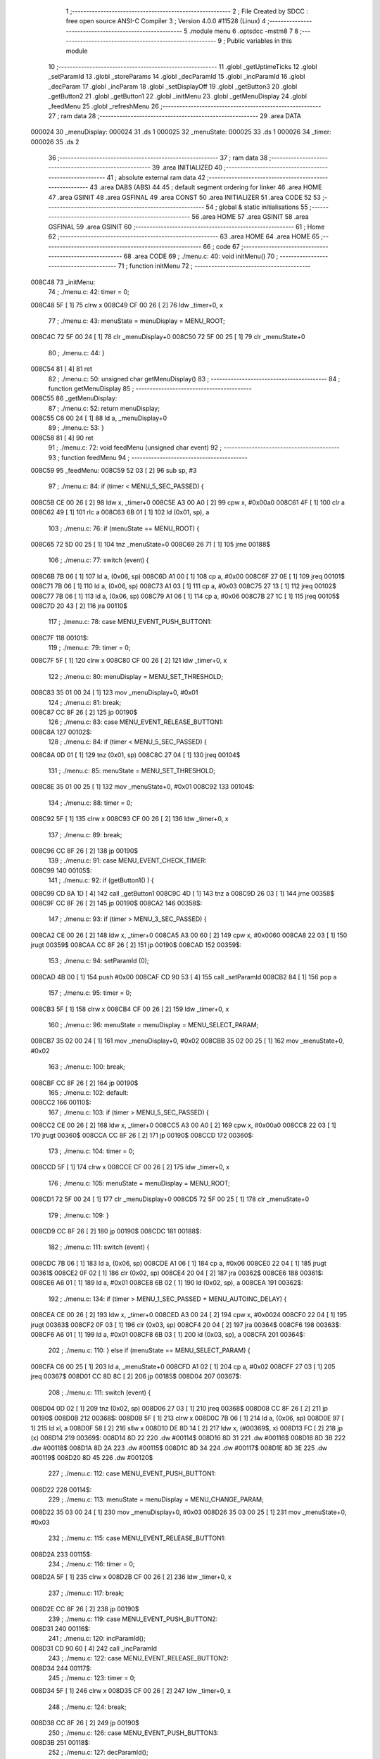                                       1 ;--------------------------------------------------------
                                      2 ; File Created by SDCC : free open source ANSI-C Compiler
                                      3 ; Version 4.0.0 #11528 (Linux)
                                      4 ;--------------------------------------------------------
                                      5 	.module menu
                                      6 	.optsdcc -mstm8
                                      7 	
                                      8 ;--------------------------------------------------------
                                      9 ; Public variables in this module
                                     10 ;--------------------------------------------------------
                                     11 	.globl _getUptimeTicks
                                     12 	.globl _setParamId
                                     13 	.globl _storeParams
                                     14 	.globl _decParamId
                                     15 	.globl _incParamId
                                     16 	.globl _decParam
                                     17 	.globl _incParam
                                     18 	.globl _setDisplayOff
                                     19 	.globl _getButton3
                                     20 	.globl _getButton2
                                     21 	.globl _getButton1
                                     22 	.globl _initMenu
                                     23 	.globl _getMenuDisplay
                                     24 	.globl _feedMenu
                                     25 	.globl _refreshMenu
                                     26 ;--------------------------------------------------------
                                     27 ; ram data
                                     28 ;--------------------------------------------------------
                                     29 	.area DATA
      000024                         30 _menuDisplay:
      000024                         31 	.ds 1
      000025                         32 _menuState:
      000025                         33 	.ds 1
      000026                         34 _timer:
      000026                         35 	.ds 2
                                     36 ;--------------------------------------------------------
                                     37 ; ram data
                                     38 ;--------------------------------------------------------
                                     39 	.area INITIALIZED
                                     40 ;--------------------------------------------------------
                                     41 ; absolute external ram data
                                     42 ;--------------------------------------------------------
                                     43 	.area DABS (ABS)
                                     44 
                                     45 ; default segment ordering for linker
                                     46 	.area HOME
                                     47 	.area GSINIT
                                     48 	.area GSFINAL
                                     49 	.area CONST
                                     50 	.area INITIALIZER
                                     51 	.area CODE
                                     52 
                                     53 ;--------------------------------------------------------
                                     54 ; global & static initialisations
                                     55 ;--------------------------------------------------------
                                     56 	.area HOME
                                     57 	.area GSINIT
                                     58 	.area GSFINAL
                                     59 	.area GSINIT
                                     60 ;--------------------------------------------------------
                                     61 ; Home
                                     62 ;--------------------------------------------------------
                                     63 	.area HOME
                                     64 	.area HOME
                                     65 ;--------------------------------------------------------
                                     66 ; code
                                     67 ;--------------------------------------------------------
                                     68 	.area CODE
                                     69 ;	./menu.c: 40: void initMenu()
                                     70 ;	-----------------------------------------
                                     71 ;	 function initMenu
                                     72 ;	-----------------------------------------
      008C48                         73 _initMenu:
                                     74 ;	./menu.c: 42: timer = 0;
      008C48 5F               [ 1]   75 	clrw	x
      008C49 CF 00 26         [ 2]   76 	ldw	_timer+0, x
                                     77 ;	./menu.c: 43: menuState = menuDisplay = MENU_ROOT;
      008C4C 72 5F 00 24      [ 1]   78 	clr	_menuDisplay+0
      008C50 72 5F 00 25      [ 1]   79 	clr	_menuState+0
                                     80 ;	./menu.c: 44: }
      008C54 81               [ 4]   81 	ret
                                     82 ;	./menu.c: 50: unsigned char getMenuDisplay()
                                     83 ;	-----------------------------------------
                                     84 ;	 function getMenuDisplay
                                     85 ;	-----------------------------------------
      008C55                         86 _getMenuDisplay:
                                     87 ;	./menu.c: 52: return menuDisplay;
      008C55 C6 00 24         [ 1]   88 	ld	a, _menuDisplay+0
                                     89 ;	./menu.c: 53: }
      008C58 81               [ 4]   90 	ret
                                     91 ;	./menu.c: 72: void feedMenu (unsigned char event)
                                     92 ;	-----------------------------------------
                                     93 ;	 function feedMenu
                                     94 ;	-----------------------------------------
      008C59                         95 _feedMenu:
      008C59 52 03            [ 2]   96 	sub	sp, #3
                                     97 ;	./menu.c: 84: if (timer < MENU_5_SEC_PASSED) {
      008C5B CE 00 26         [ 2]   98 	ldw	x, _timer+0
      008C5E A3 00 A0         [ 2]   99 	cpw	x, #0x00a0
      008C61 4F               [ 1]  100 	clr	a
      008C62 49               [ 1]  101 	rlc	a
      008C63 6B 01            [ 1]  102 	ld	(0x01, sp), a
                                    103 ;	./menu.c: 76: if (menuState == MENU_ROOT) {
      008C65 72 5D 00 25      [ 1]  104 	tnz	_menuState+0
      008C69 26 71            [ 1]  105 	jrne	00188$
                                    106 ;	./menu.c: 77: switch (event) {
      008C6B 7B 06            [ 1]  107 	ld	a, (0x06, sp)
      008C6D A1 00            [ 1]  108 	cp	a, #0x00
      008C6F 27 0E            [ 1]  109 	jreq	00101$
      008C71 7B 06            [ 1]  110 	ld	a, (0x06, sp)
      008C73 A1 03            [ 1]  111 	cp	a, #0x03
      008C75 27 13            [ 1]  112 	jreq	00102$
      008C77 7B 06            [ 1]  113 	ld	a, (0x06, sp)
      008C79 A1 06            [ 1]  114 	cp	a, #0x06
      008C7B 27 1C            [ 1]  115 	jreq	00105$
      008C7D 20 43            [ 2]  116 	jra	00110$
                                    117 ;	./menu.c: 78: case MENU_EVENT_PUSH_BUTTON1:
      008C7F                        118 00101$:
                                    119 ;	./menu.c: 79: timer = 0;
      008C7F 5F               [ 1]  120 	clrw	x
      008C80 CF 00 26         [ 2]  121 	ldw	_timer+0, x
                                    122 ;	./menu.c: 80: menuDisplay = MENU_SET_THRESHOLD;
      008C83 35 01 00 24      [ 1]  123 	mov	_menuDisplay+0, #0x01
                                    124 ;	./menu.c: 81: break;
      008C87 CC 8F 26         [ 2]  125 	jp	00190$
                                    126 ;	./menu.c: 83: case MENU_EVENT_RELEASE_BUTTON1:
      008C8A                        127 00102$:
                                    128 ;	./menu.c: 84: if (timer < MENU_5_SEC_PASSED) {
      008C8A 0D 01            [ 1]  129 	tnz	(0x01, sp)
      008C8C 27 04            [ 1]  130 	jreq	00104$
                                    131 ;	./menu.c: 85: menuState = MENU_SET_THRESHOLD;
      008C8E 35 01 00 25      [ 1]  132 	mov	_menuState+0, #0x01
      008C92                        133 00104$:
                                    134 ;	./menu.c: 88: timer = 0;
      008C92 5F               [ 1]  135 	clrw	x
      008C93 CF 00 26         [ 2]  136 	ldw	_timer+0, x
                                    137 ;	./menu.c: 89: break;
      008C96 CC 8F 26         [ 2]  138 	jp	00190$
                                    139 ;	./menu.c: 91: case MENU_EVENT_CHECK_TIMER:
      008C99                        140 00105$:
                                    141 ;	./menu.c: 92: if (getButton1() ) {
      008C99 CD 8A 1D         [ 4]  142 	call	_getButton1
      008C9C 4D               [ 1]  143 	tnz	a
      008C9D 26 03            [ 1]  144 	jrne	00358$
      008C9F CC 8F 26         [ 2]  145 	jp	00190$
      008CA2                        146 00358$:
                                    147 ;	./menu.c: 93: if (timer > MENU_3_SEC_PASSED) {
      008CA2 CE 00 26         [ 2]  148 	ldw	x, _timer+0
      008CA5 A3 00 60         [ 2]  149 	cpw	x, #0x0060
      008CA8 22 03            [ 1]  150 	jrugt	00359$
      008CAA CC 8F 26         [ 2]  151 	jp	00190$
      008CAD                        152 00359$:
                                    153 ;	./menu.c: 94: setParamId (0);
      008CAD 4B 00            [ 1]  154 	push	#0x00
      008CAF CD 90 53         [ 4]  155 	call	_setParamId
      008CB2 84               [ 1]  156 	pop	a
                                    157 ;	./menu.c: 95: timer = 0;
      008CB3 5F               [ 1]  158 	clrw	x
      008CB4 CF 00 26         [ 2]  159 	ldw	_timer+0, x
                                    160 ;	./menu.c: 96: menuState = menuDisplay = MENU_SELECT_PARAM;
      008CB7 35 02 00 24      [ 1]  161 	mov	_menuDisplay+0, #0x02
      008CBB 35 02 00 25      [ 1]  162 	mov	_menuState+0, #0x02
                                    163 ;	./menu.c: 100: break;
      008CBF CC 8F 26         [ 2]  164 	jp	00190$
                                    165 ;	./menu.c: 102: default:
      008CC2                        166 00110$:
                                    167 ;	./menu.c: 103: if (timer > MENU_5_SEC_PASSED) {
      008CC2 CE 00 26         [ 2]  168 	ldw	x, _timer+0
      008CC5 A3 00 A0         [ 2]  169 	cpw	x, #0x00a0
      008CC8 22 03            [ 1]  170 	jrugt	00360$
      008CCA CC 8F 26         [ 2]  171 	jp	00190$
      008CCD                        172 00360$:
                                    173 ;	./menu.c: 104: timer = 0;
      008CCD 5F               [ 1]  174 	clrw	x
      008CCE CF 00 26         [ 2]  175 	ldw	_timer+0, x
                                    176 ;	./menu.c: 105: menuState = menuDisplay = MENU_ROOT;
      008CD1 72 5F 00 24      [ 1]  177 	clr	_menuDisplay+0
      008CD5 72 5F 00 25      [ 1]  178 	clr	_menuState+0
                                    179 ;	./menu.c: 109: }
      008CD9 CC 8F 26         [ 2]  180 	jp	00190$
      008CDC                        181 00188$:
                                    182 ;	./menu.c: 111: switch (event) {
      008CDC 7B 06            [ 1]  183 	ld	a, (0x06, sp)
      008CDE A1 06            [ 1]  184 	cp	a, #0x06
      008CE0 22 04            [ 1]  185 	jrugt	00361$
      008CE2 0F 02            [ 1]  186 	clr	(0x02, sp)
      008CE4 20 04            [ 2]  187 	jra	00362$
      008CE6                        188 00361$:
      008CE6 A6 01            [ 1]  189 	ld	a, #0x01
      008CE8 6B 02            [ 1]  190 	ld	(0x02, sp), a
      008CEA                        191 00362$:
                                    192 ;	./menu.c: 134: if (timer > MENU_1_SEC_PASSED + MENU_AUTOINC_DELAY) {
      008CEA CE 00 26         [ 2]  193 	ldw	x, _timer+0
      008CED A3 00 24         [ 2]  194 	cpw	x, #0x0024
      008CF0 22 04            [ 1]  195 	jrugt	00363$
      008CF2 0F 03            [ 1]  196 	clr	(0x03, sp)
      008CF4 20 04            [ 2]  197 	jra	00364$
      008CF6                        198 00363$:
      008CF6 A6 01            [ 1]  199 	ld	a, #0x01
      008CF8 6B 03            [ 1]  200 	ld	(0x03, sp), a
      008CFA                        201 00364$:
                                    202 ;	./menu.c: 110: } else if (menuState == MENU_SELECT_PARAM) {
      008CFA C6 00 25         [ 1]  203 	ld	a, _menuState+0
      008CFD A1 02            [ 1]  204 	cp	a, #0x02
      008CFF 27 03            [ 1]  205 	jreq	00367$
      008D01 CC 8D 8C         [ 2]  206 	jp	00185$
      008D04                        207 00367$:
                                    208 ;	./menu.c: 111: switch (event) {
      008D04 0D 02            [ 1]  209 	tnz	(0x02, sp)
      008D06 27 03            [ 1]  210 	jreq	00368$
      008D08 CC 8F 26         [ 2]  211 	jp	00190$
      008D0B                        212 00368$:
      008D0B 5F               [ 1]  213 	clrw	x
      008D0C 7B 06            [ 1]  214 	ld	a, (0x06, sp)
      008D0E 97               [ 1]  215 	ld	xl, a
      008D0F 58               [ 2]  216 	sllw	x
      008D10 DE 8D 14         [ 2]  217 	ldw	x, (#00369$, x)
      008D13 FC               [ 2]  218 	jp	(x)
      008D14                        219 00369$:
      008D14 8D 22                  220 	.dw	#00114$
      008D16 8D 31                  221 	.dw	#00116$
      008D18 8D 3B                  222 	.dw	#00118$
      008D1A 8D 2A                  223 	.dw	#00115$
      008D1C 8D 34                  224 	.dw	#00117$
      008D1E 8D 3E                  225 	.dw	#00119$
      008D20 8D 45                  226 	.dw	#00120$
                                    227 ;	./menu.c: 112: case MENU_EVENT_PUSH_BUTTON1:
      008D22                        228 00114$:
                                    229 ;	./menu.c: 113: menuState = menuDisplay = MENU_CHANGE_PARAM;
      008D22 35 03 00 24      [ 1]  230 	mov	_menuDisplay+0, #0x03
      008D26 35 03 00 25      [ 1]  231 	mov	_menuState+0, #0x03
                                    232 ;	./menu.c: 115: case MENU_EVENT_RELEASE_BUTTON1:
      008D2A                        233 00115$:
                                    234 ;	./menu.c: 116: timer = 0;
      008D2A 5F               [ 1]  235 	clrw	x
      008D2B CF 00 26         [ 2]  236 	ldw	_timer+0, x
                                    237 ;	./menu.c: 117: break;
      008D2E CC 8F 26         [ 2]  238 	jp	00190$
                                    239 ;	./menu.c: 119: case MENU_EVENT_PUSH_BUTTON2:
      008D31                        240 00116$:
                                    241 ;	./menu.c: 120: incParamId();
      008D31 CD 90 60         [ 4]  242 	call	_incParamId
                                    243 ;	./menu.c: 122: case MENU_EVENT_RELEASE_BUTTON2:
      008D34                        244 00117$:
                                    245 ;	./menu.c: 123: timer = 0;
      008D34 5F               [ 1]  246 	clrw	x
      008D35 CF 00 26         [ 2]  247 	ldw	_timer+0, x
                                    248 ;	./menu.c: 124: break;
      008D38 CC 8F 26         [ 2]  249 	jp	00190$
                                    250 ;	./menu.c: 126: case MENU_EVENT_PUSH_BUTTON3:
      008D3B                        251 00118$:
                                    252 ;	./menu.c: 127: decParamId();
      008D3B CD 90 71         [ 4]  253 	call	_decParamId
                                    254 ;	./menu.c: 129: case MENU_EVENT_RELEASE_BUTTON3:
      008D3E                        255 00119$:
                                    256 ;	./menu.c: 130: timer = 0;
      008D3E 5F               [ 1]  257 	clrw	x
      008D3F CF 00 26         [ 2]  258 	ldw	_timer+0, x
                                    259 ;	./menu.c: 131: break;
      008D42 CC 8F 26         [ 2]  260 	jp	00190$
                                    261 ;	./menu.c: 133: case MENU_EVENT_CHECK_TIMER:
      008D45                        262 00120$:
                                    263 ;	./menu.c: 134: if (timer > MENU_1_SEC_PASSED + MENU_AUTOINC_DELAY) {
      008D45 0D 03            [ 1]  264 	tnz	(0x03, sp)
      008D47 27 20            [ 1]  265 	jreq	00127$
                                    266 ;	./menu.c: 135: if (getButton2() ) {
      008D49 CD 8A 25         [ 4]  267 	call	_getButton2
      008D4C 4D               [ 1]  268 	tnz	a
      008D4D 27 0B            [ 1]  269 	jreq	00124$
                                    270 ;	./menu.c: 136: incParamId();
      008D4F CD 90 60         [ 4]  271 	call	_incParamId
                                    272 ;	./menu.c: 137: timer = MENU_1_SEC_PASSED;
      008D52 AE 00 20         [ 2]  273 	ldw	x, #0x0020
      008D55 CF 00 26         [ 2]  274 	ldw	_timer+0, x
      008D58 20 0F            [ 2]  275 	jra	00127$
      008D5A                        276 00124$:
                                    277 ;	./menu.c: 138: } else if (getButton3() ) {
      008D5A CD 8A 2F         [ 4]  278 	call	_getButton3
      008D5D 4D               [ 1]  279 	tnz	a
      008D5E 27 09            [ 1]  280 	jreq	00127$
                                    281 ;	./menu.c: 139: decParamId();
      008D60 CD 90 71         [ 4]  282 	call	_decParamId
                                    283 ;	./menu.c: 140: timer = MENU_1_SEC_PASSED;
      008D63 AE 00 20         [ 2]  284 	ldw	x, #0x0020
      008D66 CF 00 26         [ 2]  285 	ldw	_timer+0, x
      008D69                        286 00127$:
                                    287 ;	./menu.c: 144: if (timer > MENU_5_SEC_PASSED) {
      008D69 CE 00 26         [ 2]  288 	ldw	x, _timer+0
      008D6C A3 00 A0         [ 2]  289 	cpw	x, #0x00a0
      008D6F 22 03            [ 1]  290 	jrugt	00373$
      008D71 CC 8F 26         [ 2]  291 	jp	00190$
      008D74                        292 00373$:
                                    293 ;	./menu.c: 145: timer = 0;
      008D74 5F               [ 1]  294 	clrw	x
      008D75 CF 00 26         [ 2]  295 	ldw	_timer+0, x
                                    296 ;	./menu.c: 146: setParamId (0);
      008D78 4B 00            [ 1]  297 	push	#0x00
      008D7A CD 90 53         [ 4]  298 	call	_setParamId
      008D7D 84               [ 1]  299 	pop	a
                                    300 ;	./menu.c: 147: storeParams();
      008D7E CD 91 9B         [ 4]  301 	call	_storeParams
                                    302 ;	./menu.c: 148: menuState = menuDisplay = MENU_ROOT;
      008D81 72 5F 00 24      [ 1]  303 	clr	_menuDisplay+0
      008D85 72 5F 00 25      [ 1]  304 	clr	_menuState+0
                                    305 ;	./menu.c: 151: break;
      008D89 CC 8F 26         [ 2]  306 	jp	00190$
                                    307 ;	./menu.c: 155: }
      008D8C                        308 00185$:
                                    309 ;	./menu.c: 156: } else if (menuState == MENU_CHANGE_PARAM) {
      008D8C C6 00 25         [ 1]  310 	ld	a, _menuState+0
      008D8F A1 03            [ 1]  311 	cp	a, #0x03
      008D91 27 03            [ 1]  312 	jreq	00376$
      008D93 CC 8E 35         [ 2]  313 	jp	00182$
      008D96                        314 00376$:
                                    315 ;	./menu.c: 157: switch (event) {
      008D96 0D 02            [ 1]  316 	tnz	(0x02, sp)
      008D98 27 03            [ 1]  317 	jreq	00377$
      008D9A CC 8F 26         [ 2]  318 	jp	00190$
      008D9D                        319 00377$:
      008D9D 5F               [ 1]  320 	clrw	x
      008D9E 7B 06            [ 1]  321 	ld	a, (0x06, sp)
      008DA0 97               [ 1]  322 	ld	xl, a
      008DA1 58               [ 2]  323 	sllw	x
      008DA2 DE 8D A6         [ 2]  324 	ldw	x, (#00378$, x)
      008DA5 FC               [ 2]  325 	jp	(x)
      008DA6                        326 00378$:
      008DA6 8D B4                  327 	.dw	#00132$
      008DA8 8D C3                  328 	.dw	#00134$
      008DAA 8D CD                  329 	.dw	#00136$
      008DAC 8D BC                  330 	.dw	#00133$
      008DAE 8D C6                  331 	.dw	#00135$
      008DB0 8D D0                  332 	.dw	#00137$
      008DB2 8D D7                  333 	.dw	#00138$
                                    334 ;	./menu.c: 158: case MENU_EVENT_PUSH_BUTTON1:
      008DB4                        335 00132$:
                                    336 ;	./menu.c: 159: menuState = menuDisplay = MENU_SELECT_PARAM;
      008DB4 35 02 00 24      [ 1]  337 	mov	_menuDisplay+0, #0x02
      008DB8 35 02 00 25      [ 1]  338 	mov	_menuState+0, #0x02
                                    339 ;	./menu.c: 161: case MENU_EVENT_RELEASE_BUTTON1:
      008DBC                        340 00133$:
                                    341 ;	./menu.c: 162: timer = 0;
      008DBC 5F               [ 1]  342 	clrw	x
      008DBD CF 00 26         [ 2]  343 	ldw	_timer+0, x
                                    344 ;	./menu.c: 163: break;
      008DC0 CC 8F 26         [ 2]  345 	jp	00190$
                                    346 ;	./menu.c: 165: case MENU_EVENT_PUSH_BUTTON2:
      008DC3                        347 00134$:
                                    348 ;	./menu.c: 166: incParam();
      008DC3 CD 8F CB         [ 4]  349 	call	_incParam
                                    350 ;	./menu.c: 168: case MENU_EVENT_RELEASE_BUTTON2:
      008DC6                        351 00135$:
                                    352 ;	./menu.c: 169: timer = 0;
      008DC6 5F               [ 1]  353 	clrw	x
      008DC7 CF 00 26         [ 2]  354 	ldw	_timer+0, x
                                    355 ;	./menu.c: 170: break;
      008DCA CC 8F 26         [ 2]  356 	jp	00190$
                                    357 ;	./menu.c: 172: case MENU_EVENT_PUSH_BUTTON3:
      008DCD                        358 00136$:
                                    359 ;	./menu.c: 173: decParam();
      008DCD CD 90 0D         [ 4]  360 	call	_decParam
                                    361 ;	./menu.c: 175: case MENU_EVENT_RELEASE_BUTTON3:
      008DD0                        362 00137$:
                                    363 ;	./menu.c: 176: timer = 0;
      008DD0 5F               [ 1]  364 	clrw	x
      008DD1 CF 00 26         [ 2]  365 	ldw	_timer+0, x
                                    366 ;	./menu.c: 177: break;
      008DD4 CC 8F 26         [ 2]  367 	jp	00190$
                                    368 ;	./menu.c: 179: case MENU_EVENT_CHECK_TIMER:
      008DD7                        369 00138$:
                                    370 ;	./menu.c: 180: if (timer > MENU_1_SEC_PASSED + MENU_AUTOINC_DELAY) {
      008DD7 0D 03            [ 1]  371 	tnz	(0x03, sp)
      008DD9 27 20            [ 1]  372 	jreq	00145$
                                    373 ;	./menu.c: 181: if (getButton2() ) {
      008DDB CD 8A 25         [ 4]  374 	call	_getButton2
      008DDE 4D               [ 1]  375 	tnz	a
      008DDF 27 0B            [ 1]  376 	jreq	00142$
                                    377 ;	./menu.c: 182: incParam();
      008DE1 CD 8F CB         [ 4]  378 	call	_incParam
                                    379 ;	./menu.c: 183: timer = MENU_1_SEC_PASSED;
      008DE4 AE 00 20         [ 2]  380 	ldw	x, #0x0020
      008DE7 CF 00 26         [ 2]  381 	ldw	_timer+0, x
      008DEA 20 0F            [ 2]  382 	jra	00145$
      008DEC                        383 00142$:
                                    384 ;	./menu.c: 184: } else if (getButton3() ) {
      008DEC CD 8A 2F         [ 4]  385 	call	_getButton3
      008DEF 4D               [ 1]  386 	tnz	a
      008DF0 27 09            [ 1]  387 	jreq	00145$
                                    388 ;	./menu.c: 185: decParam();
      008DF2 CD 90 0D         [ 4]  389 	call	_decParam
                                    390 ;	./menu.c: 186: timer = MENU_1_SEC_PASSED;
      008DF5 AE 00 20         [ 2]  391 	ldw	x, #0x0020
      008DF8 CF 00 26         [ 2]  392 	ldw	_timer+0, x
      008DFB                        393 00145$:
                                    394 ;	./menu.c: 190: if (getButton1() && timer > MENU_3_SEC_PASSED) {
      008DFB CD 8A 1D         [ 4]  395 	call	_getButton1
      008DFE 4D               [ 1]  396 	tnz	a
      008DFF 27 17            [ 1]  397 	jreq	00147$
      008E01 CE 00 26         [ 2]  398 	ldw	x, _timer+0
      008E04 A3 00 60         [ 2]  399 	cpw	x, #0x0060
      008E07 23 0F            [ 2]  400 	jrule	00147$
                                    401 ;	./menu.c: 191: timer = 0;
      008E09 5F               [ 1]  402 	clrw	x
      008E0A CF 00 26         [ 2]  403 	ldw	_timer+0, x
                                    404 ;	./menu.c: 192: menuState = menuDisplay = MENU_SELECT_PARAM;
      008E0D 35 02 00 24      [ 1]  405 	mov	_menuDisplay+0, #0x02
      008E11 35 02 00 25      [ 1]  406 	mov	_menuState+0, #0x02
                                    407 ;	./menu.c: 193: break;
      008E15 CC 8F 26         [ 2]  408 	jp	00190$
      008E18                        409 00147$:
                                    410 ;	./menu.c: 196: if (timer > MENU_5_SEC_PASSED) {
      008E18 CE 00 26         [ 2]  411 	ldw	x, _timer+0
      008E1B A3 00 A0         [ 2]  412 	cpw	x, #0x00a0
      008E1E 22 03            [ 1]  413 	jrugt	00384$
      008E20 CC 8F 26         [ 2]  414 	jp	00190$
      008E23                        415 00384$:
                                    416 ;	./menu.c: 197: timer = 0;
      008E23 5F               [ 1]  417 	clrw	x
      008E24 CF 00 26         [ 2]  418 	ldw	_timer+0, x
                                    419 ;	./menu.c: 198: storeParams();
      008E27 CD 91 9B         [ 4]  420 	call	_storeParams
                                    421 ;	./menu.c: 199: menuState = menuDisplay = MENU_ROOT;
      008E2A 72 5F 00 24      [ 1]  422 	clr	_menuDisplay+0
      008E2E 72 5F 00 25      [ 1]  423 	clr	_menuState+0
                                    424 ;	./menu.c: 202: break;
      008E32 CC 8F 26         [ 2]  425 	jp	00190$
                                    426 ;	./menu.c: 206: }
      008E35                        427 00182$:
                                    428 ;	./menu.c: 207: } else if (menuState == MENU_SET_THRESHOLD) {
      008E35 C6 00 25         [ 1]  429 	ld	a, _menuState+0
      008E38 4A               [ 1]  430 	dec	a
      008E39 27 03            [ 1]  431 	jreq	00387$
      008E3B CC 8F 26         [ 2]  432 	jp	00190$
      008E3E                        433 00387$:
                                    434 ;	./menu.c: 208: switch (event) {
      008E3E 0D 02            [ 1]  435 	tnz	(0x02, sp)
      008E40 27 03            [ 1]  436 	jreq	00388$
      008E42 CC 8F 26         [ 2]  437 	jp	00190$
      008E45                        438 00388$:
      008E45 5F               [ 1]  439 	clrw	x
      008E46 7B 06            [ 1]  440 	ld	a, (0x06, sp)
      008E48 97               [ 1]  441 	ld	xl, a
      008E49 58               [ 2]  442 	sllw	x
      008E4A DE 8E 4E         [ 2]  443 	ldw	x, (#00389$, x)
      008E4D FC               [ 2]  444 	jp	(x)
      008E4E                        445 00389$:
      008E4E 8E 5C                  446 	.dw	#00153$
      008E50 8E 85                  447 	.dw	#00157$
      008E52 8E 95                  448 	.dw	#00159$
      008E54 8E 6D                  449 	.dw	#00154$
      008E56 8E 8E                  450 	.dw	#00158$
      008E58 8E 9E                  451 	.dw	#00160$
      008E5A 8E A5                  452 	.dw	#00161$
                                    453 ;	./menu.c: 209: case MENU_EVENT_PUSH_BUTTON1:
      008E5C                        454 00153$:
                                    455 ;	./menu.c: 210: timer = 0;
      008E5C 5F               [ 1]  456 	clrw	x
      008E5D CF 00 26         [ 2]  457 	ldw	_timer+0, x
                                    458 ;	./menu.c: 211: menuDisplay = MENU_ROOT;
      008E60 72 5F 00 24      [ 1]  459 	clr	_menuDisplay+0
                                    460 ;	./menu.c: 212: setDisplayOff (false);
      008E64 4B 00            [ 1]  461 	push	#0x00
      008E66 CD 84 43         [ 4]  462 	call	_setDisplayOff
      008E69 84               [ 1]  463 	pop	a
                                    464 ;	./menu.c: 213: break;
      008E6A CC 8F 26         [ 2]  465 	jp	00190$
                                    466 ;	./menu.c: 215: case MENU_EVENT_RELEASE_BUTTON1:
      008E6D                        467 00154$:
                                    468 ;	./menu.c: 216: if (timer < MENU_5_SEC_PASSED) {
      008E6D 0D 01            [ 1]  469 	tnz	(0x01, sp)
      008E6F 27 0D            [ 1]  470 	jreq	00156$
                                    471 ;	./menu.c: 217: storeParams();
      008E71 CD 91 9B         [ 4]  472 	call	_storeParams
                                    473 ;	./menu.c: 218: menuState = MENU_ROOT;
      008E74 72 5F 00 25      [ 1]  474 	clr	_menuState+0
                                    475 ;	./menu.c: 219: setDisplayOff (false);
      008E78 4B 00            [ 1]  476 	push	#0x00
      008E7A CD 84 43         [ 4]  477 	call	_setDisplayOff
      008E7D 84               [ 1]  478 	pop	a
      008E7E                        479 00156$:
                                    480 ;	./menu.c: 222: timer = 0;
      008E7E 5F               [ 1]  481 	clrw	x
      008E7F CF 00 26         [ 2]  482 	ldw	_timer+0, x
                                    483 ;	./menu.c: 223: break;
      008E82 CC 8F 26         [ 2]  484 	jp	00190$
                                    485 ;	./menu.c: 225: case MENU_EVENT_PUSH_BUTTON2:
      008E85                        486 00157$:
                                    487 ;	./menu.c: 226: setParamId (PARAM_THRESHOLD);
      008E85 4B 09            [ 1]  488 	push	#0x09
      008E87 CD 90 53         [ 4]  489 	call	_setParamId
      008E8A 84               [ 1]  490 	pop	a
                                    491 ;	./menu.c: 227: incParam();
      008E8B CD 8F CB         [ 4]  492 	call	_incParam
                                    493 ;	./menu.c: 229: case MENU_EVENT_RELEASE_BUTTON2:
      008E8E                        494 00158$:
                                    495 ;	./menu.c: 230: timer = 0;
      008E8E 5F               [ 1]  496 	clrw	x
      008E8F CF 00 26         [ 2]  497 	ldw	_timer+0, x
                                    498 ;	./menu.c: 231: break;
      008E92 CC 8F 26         [ 2]  499 	jp	00190$
                                    500 ;	./menu.c: 233: case MENU_EVENT_PUSH_BUTTON3:
      008E95                        501 00159$:
                                    502 ;	./menu.c: 234: setParamId (PARAM_THRESHOLD);
      008E95 4B 09            [ 1]  503 	push	#0x09
      008E97 CD 90 53         [ 4]  504 	call	_setParamId
      008E9A 84               [ 1]  505 	pop	a
                                    506 ;	./menu.c: 235: decParam();
      008E9B CD 90 0D         [ 4]  507 	call	_decParam
                                    508 ;	./menu.c: 237: case MENU_EVENT_RELEASE_BUTTON3:
      008E9E                        509 00160$:
                                    510 ;	./menu.c: 238: timer = 0;
      008E9E 5F               [ 1]  511 	clrw	x
      008E9F CF 00 26         [ 2]  512 	ldw	_timer+0, x
                                    513 ;	./menu.c: 239: break;
      008EA2 CC 8F 26         [ 2]  514 	jp	00190$
                                    515 ;	./menu.c: 241: case MENU_EVENT_CHECK_TIMER:
      008EA5                        516 00161$:
                                    517 ;	./menu.c: 242: if (getButton2() || getButton3() ) {
      008EA5 CD 8A 25         [ 4]  518 	call	_getButton2
      008EA8 4D               [ 1]  519 	tnz	a
      008EA9 26 06            [ 1]  520 	jrne	00162$
      008EAB CD 8A 2F         [ 4]  521 	call	_getButton3
      008EAE 4D               [ 1]  522 	tnz	a
      008EAF 27 04            [ 1]  523 	jreq	00163$
      008EB1                        524 00162$:
                                    525 ;	./menu.c: 243: blink = false;
      008EB1 0F 03            [ 1]  526 	clr	(0x03, sp)
      008EB3 20 09            [ 2]  527 	jra	00164$
      008EB5                        528 00163$:
                                    529 ;	./menu.c: 245: blink = (bool) ( (unsigned char) getUptimeTicks() & 0x80);
      008EB5 CD 88 8F         [ 4]  530 	call	_getUptimeTicks
      008EB8 9F               [ 1]  531 	ld	a, xl
      008EB9 48               [ 1]  532 	sll	a
      008EBA 4F               [ 1]  533 	clr	a
      008EBB 49               [ 1]  534 	rlc	a
      008EBC 6B 03            [ 1]  535 	ld	(0x03, sp), a
      008EBE                        536 00164$:
                                    537 ;	./menu.c: 248: if (timer > MENU_1_SEC_PASSED + MENU_AUTOINC_DELAY) {
      008EBE CE 00 26         [ 2]  538 	ldw	x, _timer+0
      008EC1 A3 00 24         [ 2]  539 	cpw	x, #0x0024
      008EC4 23 26            [ 2]  540 	jrule	00172$
                                    541 ;	./menu.c: 249: setParamId (PARAM_THRESHOLD);
      008EC6 4B 09            [ 1]  542 	push	#0x09
      008EC8 CD 90 53         [ 4]  543 	call	_setParamId
      008ECB 84               [ 1]  544 	pop	a
                                    545 ;	./menu.c: 251: if (getButton2() ) {
      008ECC CD 8A 25         [ 4]  546 	call	_getButton2
      008ECF 4D               [ 1]  547 	tnz	a
      008ED0 27 0B            [ 1]  548 	jreq	00169$
                                    549 ;	./menu.c: 252: incParam();
      008ED2 CD 8F CB         [ 4]  550 	call	_incParam
                                    551 ;	./menu.c: 253: timer = MENU_1_SEC_PASSED;
      008ED5 AE 00 20         [ 2]  552 	ldw	x, #0x0020
      008ED8 CF 00 26         [ 2]  553 	ldw	_timer+0, x
      008EDB 20 0F            [ 2]  554 	jra	00172$
      008EDD                        555 00169$:
                                    556 ;	./menu.c: 254: } else if (getButton3() ) {
      008EDD CD 8A 2F         [ 4]  557 	call	_getButton3
      008EE0 4D               [ 1]  558 	tnz	a
      008EE1 27 09            [ 1]  559 	jreq	00172$
                                    560 ;	./menu.c: 255: decParam();
      008EE3 CD 90 0D         [ 4]  561 	call	_decParam
                                    562 ;	./menu.c: 256: timer = MENU_1_SEC_PASSED;
      008EE6 AE 00 20         [ 2]  563 	ldw	x, #0x0020
      008EE9 CF 00 26         [ 2]  564 	ldw	_timer+0, x
      008EEC                        565 00172$:
                                    566 ;	./menu.c: 260: setDisplayOff (blink);
      008EEC 7B 03            [ 1]  567 	ld	a, (0x03, sp)
      008EEE 88               [ 1]  568 	push	a
      008EEF CD 84 43         [ 4]  569 	call	_setDisplayOff
      008EF2 84               [ 1]  570 	pop	a
                                    571 ;	./menu.c: 262: if (timer > MENU_5_SEC_PASSED) {
      008EF3 CE 00 26         [ 2]  572 	ldw	x, _timer+0
      008EF6 A3 00 A0         [ 2]  573 	cpw	x, #0x00a0
      008EF9 23 2B            [ 2]  574 	jrule	00190$
                                    575 ;	./menu.c: 263: timer = 0;
      008EFB 5F               [ 1]  576 	clrw	x
      008EFC CF 00 26         [ 2]  577 	ldw	_timer+0, x
                                    578 ;	./menu.c: 265: if (getButton1() ) {
      008EFF CD 8A 1D         [ 4]  579 	call	_getButton1
      008F02 4D               [ 1]  580 	tnz	a
      008F03 27 10            [ 1]  581 	jreq	00174$
                                    582 ;	./menu.c: 266: menuState = menuDisplay = MENU_SELECT_PARAM;
      008F05 35 02 00 24      [ 1]  583 	mov	_menuDisplay+0, #0x02
      008F09 35 02 00 25      [ 1]  584 	mov	_menuState+0, #0x02
                                    585 ;	./menu.c: 267: setDisplayOff (false);
      008F0D 4B 00            [ 1]  586 	push	#0x00
      008F0F CD 84 43         [ 4]  587 	call	_setDisplayOff
      008F12 84               [ 1]  588 	pop	a
                                    589 ;	./menu.c: 268: break;
      008F13 20 11            [ 2]  590 	jra	00190$
      008F15                        591 00174$:
                                    592 ;	./menu.c: 271: storeParams();
      008F15 CD 91 9B         [ 4]  593 	call	_storeParams
                                    594 ;	./menu.c: 272: menuState = menuDisplay = MENU_ROOT;
      008F18 72 5F 00 24      [ 1]  595 	clr	_menuDisplay+0
      008F1C 72 5F 00 25      [ 1]  596 	clr	_menuState+0
                                    597 ;	./menu.c: 273: setDisplayOff (false);
      008F20 4B 00            [ 1]  598 	push	#0x00
      008F22 CD 84 43         [ 4]  599 	call	_setDisplayOff
      008F25 84               [ 1]  600 	pop	a
                                    601 ;	./menu.c: 280: }
      008F26                        602 00190$:
                                    603 ;	./menu.c: 282: }
      008F26 5B 03            [ 2]  604 	addw	sp, #3
      008F28 81               [ 4]  605 	ret
                                    606 ;	./menu.c: 292: void refreshMenu()
                                    607 ;	-----------------------------------------
                                    608 ;	 function refreshMenu
                                    609 ;	-----------------------------------------
      008F29                        610 _refreshMenu:
                                    611 ;	./menu.c: 294: timer++;
      008F29 CE 00 26         [ 2]  612 	ldw	x, _timer+0
      008F2C 5C               [ 1]  613 	incw	x
      008F2D CF 00 26         [ 2]  614 	ldw	_timer+0, x
                                    615 ;	./menu.c: 295: feedMenu (MENU_EVENT_CHECK_TIMER);
      008F30 4B 06            [ 1]  616 	push	#0x06
      008F32 CD 8C 59         [ 4]  617 	call	_feedMenu
      008F35 84               [ 1]  618 	pop	a
                                    619 ;	./menu.c: 296: }
      008F36 81               [ 4]  620 	ret
                                    621 	.area CODE
                                    622 	.area CONST
                                    623 	.area INITIALIZER
                                    624 	.area CABS (ABS)

